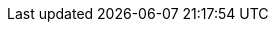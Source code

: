 ../../assemblies/microshift-rest-api-storage-version-migration-apis-storage-version-migration-apis-index.adoc